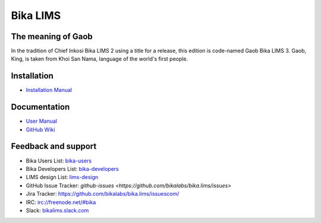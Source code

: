 Bika LIMS
=========

.. image:: https://travis-ci.org/bikalabs/bika.lims.svg?branch=master
    :target: https://travis-ci.org/bikalabs/bika.lims


The meaning of Gaob
-------------------

In the tradition of Chief Inkosi Bika LIMS 2 using a title for a release, this
edition is code-named Gaob Bika LIMS 3. Gaob, King, is taken from Khoi San Nama,
language of the world's first people.


Installation
------------

* `Installation Manual <https://github.com/bikalabs/bika.lims/wiki/Bika-LIMS-Installation>`_


Documentation
-------------

* `User Manual <http://demo.bikalabs.com/knowledge-centre/manual/bika-3-user-manual>`_
* `GitHub Wiki <http://github.com/bikalabs/bika.lims/wiki>`_


Feedback and support
--------------------

* Bika Users List: `bika-users <http://lists.sourceforge.net/lists/listinfo/bika-users>`_
* Bika Developers List: `bika-developers <http://lists.sourceforge.net/lists/listinfo/bika-developers>`_
* LIMS design List: `lims-design <https://groups.google.com/forum/?hl=en#%21forum/bika-design>`_
* GitHub Issue Tracker: `github-issues <https://github.com/bikalabs/bika.lims/issues>`
* Jira Tracker: `https://github.com/bikalabs/bika.lims/issuescom/ <http://jira.bikalabs.com>`_
* IRC: `irc://freenode.net/#bika <irc://freenode.net/#bika>`_
* Slack: `bikalims.slack.com <http://slackin.bikalims.org>`_
